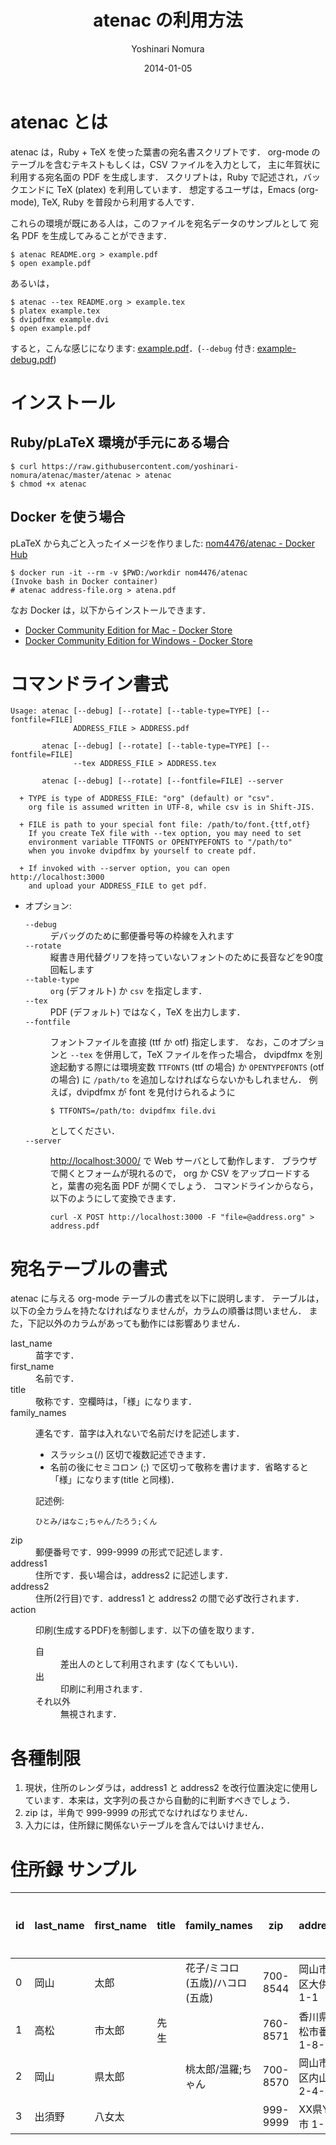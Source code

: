 #+TITLE: atenac の利用方法
#+AUTHOR: Yoshinari Nomura
#+EMAIL:
#+DATE: 2014-01-05
#+OPTIONS: H:3 num:2 toc:nil
#+OPTIONS: ^:nil @:t \n:nil ::t |:t f:t TeX:t
#+OPTIONS: skip:nil
#+OPTIONS: author:t
#+OPTIONS: email:nil
#+OPTIONS: creator:nil
#+OPTIONS: timestamp:nil
#+OPTIONS: timestamps:nil
#+OPTIONS: d:nil
#+OPTIONS: tags:t
#+LANGUAGE: ja

* atenac とは
  atenac は，Ruby + TeX を使った葉書の宛名書スクリプトです．
  org-mode のテーブルを含むテキストもしくは，CSV ファイルを入力として，
  主に年賀状に利用する宛名面の PDF を生成します．
  スクリプトは，Ruby で記述され，バックエンドに TeX (platex) を利用しています．
  想定するユーザは，Emacs (org-mode), TeX, Ruby を普段から利用する人です．

  これらの環境が既にある人は，このファイルを宛名データのサンプルとして
  宛名 PDF を生成してみることができます．

  #+BEGIN_SRC shell-script
    $ atenac README.org > example.pdf
    $ open example.pdf
  #+END_SRC

  あるいは，
  #+BEGIN_SRC shell-script
    $ atenac --tex README.org > example.tex
    $ platex example.tex
    $ dvipdfmx example.dvi
    $ open example.pdf
  #+END_SRC

  すると，こんな感じになります: [[file:examples/example.pdf][example.pdf]]．(=--debug= 付き: [[file:examples/example-debug.pdf][example-debug.pdf]])

* インストール
** Ruby/pLaTeX 環境が手元にある場合
   #+BEGIN_SRC shell-script
     $ curl https://raw.githubusercontent.com/yoshinari-nomura/atenac/master/atenac > atenac
     $ chmod +x atenac
   #+END_SRC

** Docker を使う場合
   pLaTeX から丸ごと入ったイメージを作りました: [[https://hub.docker.com/r/nom4476/atenac/][nom4476/atenac - Docker Hub]]
   #+BEGIN_SRC shell-script
     $ docker run -it --rm -v $PWD:/workdir nom4476/atenac
     (Invoke bash in Docker container)
     # atenac address-file.org > atena.pdf
   #+END_SRC

   なお Docker は，以下からインストールできます．
   + [[https://store.docker.com/editions/community/docker-ce-desktop-mac][Docker Community Edition for Mac - Docker Store]]
   + [[https://store.docker.com/editions/community/docker-ce-desktop-windows][Docker Community Edition for Windows - Docker Store]]

* コマンドライン書式
  #+BEGIN_EXAMPLE
    Usage: atenac [--debug] [--rotate] [--table-type=TYPE] [--fontfile=FILE]
                  ADDRESS_FILE > ADDRESS.pdf

           atenac [--debug] [--rotate] [--table-type=TYPE] [--fontfile=FILE]
                  --tex ADDRESS_FILE > ADDRESS.tex

           atenac [--debug] [--rotate] [--fontfile=FILE] --server

      + TYPE is type of ADDRESS_FILE: "org" (default) or "csv".
        org file is assumed written in UTF-8, while csv is in Shift-JIS.

      + FILE is path to your special font file: /path/to/font.{ttf,otf}
        If you create TeX file with --tex option, you may need to set
        environment variable TTFONTS or OPENTYPEFONTS to "/path/to"
        when you invoke dvipdfmx by yourself to create pdf.

      + If invoked with --server option, you can open http://localhost:3000
        and upload your ADDRESS_FILE to get pdf.
  #+END_EXAMPLE

  + オプション:
    + =--debug= :: デバッグのために郵便番号等の枠線を入れます
    + =--rotate= :: 縦書き用代替グリフを持っていないフォントのために長音などを90度回転します
    + =--table-type= :: =org= (デフォルト) か =csv= を指定します．
    + =--tex= :: PDF (デフォルト) ではなく，TeX を出力します．
    + =--fontfile= :: フォントファイルを直接 (ttf か otf) 指定します．
                      なお，このオプションと =--tex= を併用して，TeX ファイルを作った場合，
                      dvipdfmx を別途起動する際には環境変数
                      =TTFONTS= (ttf の場合) か =OPENTYPEFONTS= (otf の場合) に =/path/to=
                      を追加しなければならないかもしれません．
                      例えば，dvipdfmx が font を見付けられるように
                      : $ TTFONTS=/path/to: dvipdfmx file.dvi
                      としてください．
    + =--server= :: http://localhost:3000/ で Web サーバとして動作します．
                    ブラウザで開くとフォームが現れるので，
                    org か CSV をアップロードすると，葉書の宛名面 PDF が開くでしょう．
                    コマンドラインからなら，以下のようにして変換できます．
                    : curl -X POST http://localhost:3000 -F "file=@address.org" > address.pdf

* 宛名テーブルの書式
  atenac に与える org-mode テーブルの書式を以下に説明します．
  テーブルは，以下の全カラムを持たなければなりませんが，カラムの順番は問いません．
  また，下記以外のカラムがあっても動作には影響ありません．

  # | カラム名     | 用途        | 概要                                         |
  # |--------------+-------------+----------------------------------------------|
  # | last_name    | 苗字        |                                              |
  # | first_name   | 名前        |                                              |
  # | title        | 敬称        | 空欄時は「様」                               |
  # | family_names | 連名        | スラッシュ(/)区切．敬称はセミコロン(;)区切． |
  # | zip          | 郵便番号    | 999-9999 の形．                              |
  # | address1     | 住所        |                                              |
  # | address2     | 住所(2行目) |                                              |
  # | action       | 出力制御    | 自:差出人，出:印刷する                       |

  + last_name    :: 苗字です．
  + first_name   :: 名前です．
  + title        :: 敬称です．空欄時は，「様」になります．
  + family_names :: 連名です．苗字は入れないで名前だけを記述します．
    + スラッシュ(/) 区切で複数記述できます．
    + 名前の後にセミコロン (;) で区切って敬称を書けます．省略すると「様」になります(title と同様)．
    記述例:
    : ひとみ/はなこ;ちゃん/たろう;くん
  + zip          :: 郵便番号です．999-9999 の形式で記述します．
  + address1     :: 住所です．長い場合は，address2 に記述します．
  + address2     :: 住所(2行目)です．address1 と address2 の間で必ず改行されます．
  + action       :: 印刷(生成するPDF)を制御します．以下の値を取ります．
    + 自 :: 差出人のとして利用されます (なくてもいい)．
    + 出 :: 印刷に利用されます．
    + それ以外 :: 無視されます．

* 各種制限
  1) 現状，住所のレンダラは，address1 と address2
     を改行位置決定に使用しています．本来は，文字列の長さから自動的に判断すべきでしょう．
  2) zip は，半角で 999-9999 の形式でなければなりません．
  3) 入力には，住所録に関係ないテーブルを含んではいけません．

* 住所録 サンプル
  | id | last_name | first_name | title | family_names                   |      zip | address1                | address2        | action | 昨年自分 | 昨年相手 | phonetic_last_name | phonetic_first_name | category | description |
  |----+-----------+------------+-------+--------------------------------+----------+-------------------------+-----------------+--------+----------+----------+--------------------+---------------------+----------+-------------|
  |  0 | 岡山      | 太郎       |       | 花子/ミコロ(五歳)/ハコロ(五歳) | 700-8544 | 岡山市北区大供 1-1-1    |                 | 自     |          |          | おかやま           | たろう              | 自分     |             |
  |  1 | 高松      | 市太郎     | 先生  |                                | 760-8571 | 香川県高松市番町 1-8-15 | 高松市庁舎001号 | 出     | 出       | 受       | たかまつ           | いちたろう          |          |             |
  |  2 | 岡山      | 県太郎     |       | 桃太郎/温羅;ちゃん             | 700-8570 | 岡山市北区内山下 2-4-6  |                 | 出     |          | 喪       | おかやま           | けんたろう          | 親戚     |             |
  |  3 | 出須野    | 八女太     |       |                                | 999-9999 | XX県YY市 1-1-1          |                 |        | 出       |          | だすの             | やめた              |          |             |

